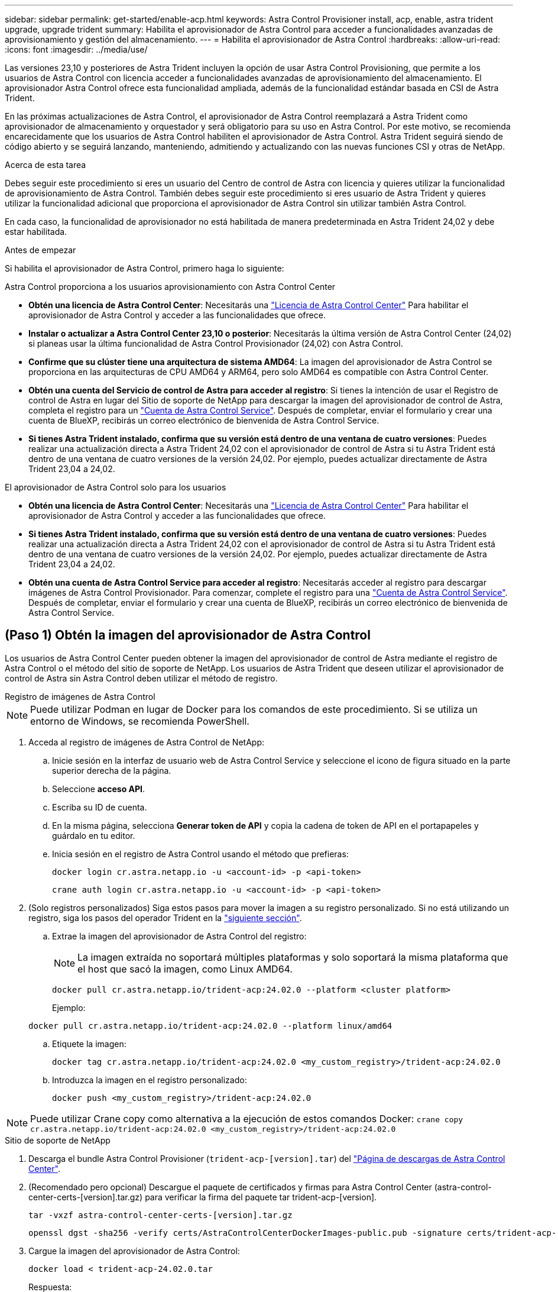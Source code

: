 ---
sidebar: sidebar 
permalink: get-started/enable-acp.html 
keywords: Astra Control Provisioner install, acp, enable, astra trident upgrade, upgrade trident 
summary: Habilita el aprovisionador de Astra Control para acceder a funcionalidades avanzadas de aprovisionamiento y gestión del almacenamiento. 
---
= Habilita el aprovisionador de Astra Control
:hardbreaks:
:allow-uri-read: 
:icons: font
:imagesdir: ../media/use/


[role="lead"]
Las versiones 23,10 y posteriores de Astra Trident incluyen la opción de usar Astra Control Provisioning, que permite a los usuarios de Astra Control con licencia acceder a funcionalidades avanzadas de aprovisionamiento del almacenamiento. El aprovisionador Astra Control ofrece esta funcionalidad ampliada, además de la funcionalidad estándar basada en CSI de Astra Trident.

En las próximas actualizaciones de Astra Control, el aprovisionador de Astra Control reemplazará a Astra Trident como aprovisionador de almacenamiento y orquestador y será obligatorio para su uso en Astra Control. Por este motivo, se recomienda encarecidamente que los usuarios de Astra Control habiliten el aprovisionador de Astra Control. Astra Trident seguirá siendo de código abierto y se seguirá lanzando, manteniendo, admitiendo y actualizando con las nuevas funciones CSI y otras de NetApp.

.Acerca de esta tarea
Debes seguir este procedimiento si eres un usuario del Centro de control de Astra con licencia y quieres utilizar la funcionalidad de aprovisionamiento de Astra Control. También debes seguir este procedimiento si eres usuario de Astra Trident y quieres utilizar la funcionalidad adicional que proporciona el aprovisionador de Astra Control sin utilizar también Astra Control.

En cada caso, la funcionalidad de aprovisionador no está habilitada de manera predeterminada en Astra Trident 24,02 y debe estar habilitada.

.Antes de empezar
Si habilita el aprovisionador de Astra Control, primero haga lo siguiente:

[role="tabbed-block"]
====
.Astra Control proporciona a los usuarios aprovisionamiento con Astra Control Center
* *Obtén una licencia de Astra Control Center*: Necesitarás una link:../concepts/licensing.html["Licencia de Astra Control Center"] Para habilitar el aprovisionador de Astra Control y acceder a las funcionalidades que ofrece.
* *Instalar o actualizar a Astra Control Center 23,10 o posterior*: Necesitarás la última versión de Astra Control Center (24,02) si planeas usar la última funcionalidad de Astra Control Provisionador (24,02) con Astra Control.
* *Confirme que su clúster tiene una arquitectura de sistema AMD64*: La imagen del aprovisionador de Astra Control se proporciona en las arquitecturas de CPU AMD64 y ARM64, pero solo AMD64 es compatible con Astra Control Center.
* *Obtén una cuenta del Servicio de control de Astra para acceder al registro*: Si tienes la intención de usar el Registro de control de Astra en lugar del Sitio de soporte de NetApp para descargar la imagen del aprovisionador de control de Astra, completa el registro para un https://bluexp.netapp.com/astra-register["Cuenta de Astra Control Service"^]. Después de completar, enviar el formulario y crear una cuenta de BlueXP, recibirás un correo electrónico de bienvenida de Astra Control Service.
* *Si tienes Astra Trident instalado, confirma que su versión está dentro de una ventana de cuatro versiones*: Puedes realizar una actualización directa a Astra Trident 24,02 con el aprovisionador de control de Astra si tu Astra Trident está dentro de una ventana de cuatro versiones de la versión 24,02. Por ejemplo, puedes actualizar directamente de Astra Trident 23,04 a 24,02.


.El aprovisionador de Astra Control solo para los usuarios
--
* *Obtén una licencia de Astra Control Center*: Necesitarás una link:../concepts/licensing.html["Licencia de Astra Control Center"] Para habilitar el aprovisionador de Astra Control y acceder a las funcionalidades que ofrece.
* *Si tienes Astra Trident instalado, confirma que su versión está dentro de una ventana de cuatro versiones*: Puedes realizar una actualización directa a Astra Trident 24,02 con el aprovisionador de control de Astra si tu Astra Trident está dentro de una ventana de cuatro versiones de la versión 24,02. Por ejemplo, puedes actualizar directamente de Astra Trident 23,04 a 24,02.
* *Obtén una cuenta de Astra Control Service para acceder al registro*: Necesitarás acceder al registro para descargar imágenes de Astra Control Provisionador. Para comenzar, complete el registro para una https://bluexp.netapp.com/astra-register["Cuenta de Astra Control Service"^]. Después de completar, enviar el formulario y crear una cuenta de BlueXP, recibirás un correo electrónico de bienvenida de Astra Control Service.


--
====


== (Paso 1) Obtén la imagen del aprovisionador de Astra Control

Los usuarios de Astra Control Center pueden obtener la imagen del aprovisionador de control de Astra mediante el registro de Astra Control o el método del sitio de soporte de NetApp. Los usuarios de Astra Trident que deseen utilizar el aprovisionador de control de Astra sin Astra Control deben utilizar el método de registro.

[role="tabbed-block"]
====
.Registro de imágenes de Astra Control
--

NOTE: Puede utilizar Podman en lugar de Docker para los comandos de este procedimiento. Si se utiliza un entorno de Windows, se recomienda PowerShell.

. Acceda al registro de imágenes de Astra Control de NetApp:
+
.. Inicie sesión en la interfaz de usuario web de Astra Control Service y seleccione el icono de figura situado en la parte superior derecha de la página.
.. Seleccione *acceso API*.
.. Escriba su ID de cuenta.
.. En la misma página, selecciona *Generar token de API* y copia la cadena de token de API en el portapapeles y guárdalo en tu editor.
.. Inicia sesión en el registro de Astra Control usando el método que prefieras:
+
[source, docker]
----
docker login cr.astra.netapp.io -u <account-id> -p <api-token>
----
+
[source, crane]
----
crane auth login cr.astra.netapp.io -u <account-id> -p <api-token>
----


. (Solo registros personalizados) Siga estos pasos para mover la imagen a su registro personalizado. Si no está utilizando un registro, siga los pasos del operador Trident en la link:../get-started/enable-acp.html#step-2-enable-astra-control-provisioner-in-astra-trident["siguiente sección"].
+
.. Extrae la imagen del aprovisionador de Astra Control del registro:
+

NOTE: La imagen extraída no soportará múltiples plataformas y solo soportará la misma plataforma que el host que sacó la imagen, como Linux AMD64.

+
[source, console]
----
docker pull cr.astra.netapp.io/trident-acp:24.02.0 --platform <cluster platform>
----
+
Ejemplo:

+
[listing]
----
docker pull cr.astra.netapp.io/trident-acp:24.02.0 --platform linux/amd64
----
.. Etiquete la imagen:
+
[source, console]
----
docker tag cr.astra.netapp.io/trident-acp:24.02.0 <my_custom_registry>/trident-acp:24.02.0
----
.. Introduzca la imagen en el registro personalizado:
+
[source, console]
----
docker push <my_custom_registry>/trident-acp:24.02.0
----





NOTE: Puede utilizar Crane copy como alternativa a la ejecución de estos comandos Docker:
`crane copy cr.astra.netapp.io/trident-acp:24.02.0 <my_custom_registry>/trident-acp:24.02.0`

--
.Sitio de soporte de NetApp
--
. Descarga el bundle Astra Control Provisioner (`trident-acp-[version].tar`) del https://mysupport.netapp.com/site/products/all/details/astra-control-center/downloads-tab["Página de descargas de Astra Control Center"^].
. (Recomendado pero opcional) Descargue el paquete de certificados y firmas para Astra Control Center (astra-control-center-certs-[version].tar.gz) para verificar la firma del paquete tar trident-acp-[version].
+
[source, console]
----
tar -vxzf astra-control-center-certs-[version].tar.gz
----
+
[source, console]
----
openssl dgst -sha256 -verify certs/AstraControlCenterDockerImages-public.pub -signature certs/trident-acp-[version].tar.sig trident-acp-[version].tar
----
. Cargue la imagen del aprovisionador de Astra Control:
+
[source, console]
----
docker load < trident-acp-24.02.0.tar
----
+
Respuesta:

+
[listing]
----
Loaded image: trident-acp:24.02.0-linux-amd64
----
. Etiquete la imagen:
+
[source, console]
----
docker tag trident-acp:24.02.0-linux-amd64 <my_custom_registry>/trident-acp:24.02.0
----
. Introduzca la imagen en el registro personalizado:
+
[source, console]
----
docker push <my_custom_registry>/trident-acp:24.02.0
----


--
====


== (Paso 2) Habilitar el aprovisionador de Astra Control en Astra Trident

Determine si el método de instalación original ha utilizado un https://docs.netapp.com/us-en/trident/trident-managing-k8s/uninstall-trident.html#determine-the-original-installation-method["Operador (manualmente o con Helm) o tridentctl"^] y complete los pasos apropiados de acuerdo con su método original.

[role="tabbed-block"]
====
.Operador Astra Trident
--
. https://docs.netapp.com/us-en/trident/trident-get-started/kubernetes-deploy-operator.html#step-1-download-the-trident-installer-package["Descarga el instalador de Astra Trident y extráigalo"^].
. Complete estos pasos si todavía no ha instalado Astra Trident o si ha quitado el operador de la implementación original de Astra Trident:
+
.. Cree el CRD:
+
[source, console]
----
kubectl create -f deploy/crds/trident.netapp.io_tridentorchestrators_crd_post1.16.yaml
----
.. Cree el espacio de nombres trident (`kubectl create namespace trident`) o confirme que el espacio de nombres trident sigue existiendo (`kubectl get all -n trident`). Si el espacio de nombres se ha eliminado, vuelva a crearlo.


. Actualice Astra Trident a 24.02.0:
+

NOTE: Para los clústeres que ejecutan Kubernetes 1,24 o una versión anterior, utilice `bundle_pre_1_25.yaml`. Para los clústeres que ejecutan Kubernetes 1,25 o posterior, utilice `bundle_post_1_25.yaml`.

+
[source, console]
----
kubectl -n trident apply -f trident-installer/deploy/<bundle-name.yaml>
----
. Compruebe que Astra Trident está ejecutando:
+
[source, console]
----
kubectl get torc -n trident
----
+
Respuesta:

+
[listing]
----
NAME      AGE
trident   21m
----
. [[Pull-secrets]]Si tienes un registro que usa secretos, crea un secreto para extraer la imagen del aprovisionador de Astra Control:
+
[source, console]
----
kubectl create secret docker-registry <secret_name> -n trident --docker-server=<my_custom_registry> --docker-username=<username> --docker-password=<token>
----
. Edite el CR de TridentOrchestrator y realice las siguientes modificaciones:
+
[source, console]
----
kubectl edit torc trident -n trident
----
+
.. Establezca una ubicación de registro personalizada para la imagen de Astra Trident o extráigala del registro de Astra Control (`tridentImage: <my_custom_registry>/trident:24.02.0` o. `tridentImage: netapp/trident:24.02.0`).
.. Habilita el aprovisionador de Astra Control (`enableACP: true`).
.. Establezca la ubicación de registro personalizada para la imagen del aprovisionador de Astra Control o sáquela del registro de Astra Control (`acpImage: <my_custom_registry>/trident-acp:24.02.0` o. `acpImage: cr.astra.netapp.io/trident-acp:24.02.0`).
.. Si estableció <<pull-secrets,la imagen descubre los secretos>> anteriormente en este procedimiento, puede establecerlos aquí (`imagePullSecrets: - <secret_name>`). Utilice el mismo nombre secreto que estableció en los pasos anteriores.


+
[listing, subs="+quotes"]
----
apiVersion: trident.netapp.io/v1
kind: TridentOrchestrator
metadata:
  name: trident
spec:
  debug: true
  namespace: trident
  *tridentImage: <registry>/trident:24.02.0*
  *enableACP: true*
  *acpImage: <registry>/trident-acp:24.02.0*
  *imagePullSecrets:
  - <secret_name>*
----
. Guarde y salga del archivo. El proceso de despliegue comenzará automáticamente.
. Compruebe que se han creado el operador, el despliegue y los replicasets.
+
[source, console]
----
kubectl get all -n trident
----
+

IMPORTANT: Solo debe haber *una instancia* del operador en un clúster de Kubernetes. No cree varias implementaciones del operador Trident de Astra.

. Compruebe el `trident-acp` container se está ejecutando y eso `acpVersion` es `24.02.0` con el estado de `Installed`:
+
[source, console]
----
kubectl get torc -o yaml
----
+
Respuesta:

+
[listing]
----
status:
  acpVersion: 24.02.0
  currentInstallationParams:
    ...
    acpImage: <registry>/trident-acp:24.02.0
    enableACP: "true"
    ...
  ...
  status: Installed
----


--
.tridentctl
--
. https://docs.netapp.com/us-en/trident/trident-get-started/kubernetes-deploy-tridentctl.html#step-1-download-the-trident-installer-package["Descarga el instalador de Astra Trident y extráigalo"^].
. https://docs.netapp.com/us-en/trident/trident-managing-k8s/upgrade-tridentctl.html["Si ya tiene un Astra Trident existente, desinstálelo del clúster que lo aloja"^].
. Instale Astra Trident con el aprovisionador de control de Astra habilitado (`--enable-acp=true`):
+
[source, console]
----
./tridentctl -n trident install --enable-acp=true --acp-image=mycustomregistry/trident-acp:24.02
----
. Confirme que se ha habilitado el aprovisionador de Astra Control:
+
[source, console]
----
./tridentctl -n trident version
----
+
Respuesta:

+
[listing]
----
+----------------+----------------+-------------+ | SERVER VERSION | CLIENT VERSION | ACP VERSION | +----------------+----------------+-------------+ | 24.02.0 | 24.02.0 | 24.02.0. | +----------------+----------------+-------------+
----


--
.Timón
--
. Si tiene Astra Trident 23.07.1 o anterior instalado, https://docs.netapp.com/us-en/trident/trident-managing-k8s/uninstall-trident.html#uninstall-a-trident-operator-installation["desinstalar"^] el operador y otros componentes.
. Si tu clúster de Kubernetes ejecuta la versión 1,24 o anterior, elimina psp:
+
[listing]
----
kubectl delete psp tridentoperatorpod
----
. Añada el repositorio de Astra Trident Helm:
+
[listing]
----
helm repo add netapp-trident https://netapp.github.io/trident-helm-chart
----
. Actualice el gráfico Helm:
+
[listing]
----
helm repo update netapp-trident
----
+
Respuesta:

+
[listing]
----
Hang tight while we grab the latest from your chart repositories...
...Successfully got an update from the "netapp-trident" chart repository
Update Complete. ⎈Happy Helming!⎈
----
. Enumere las imágenes:
+
[listing]
----
./tridentctl images -n trident
----
+
Respuesta:

+
[listing]
----
| v1.28.0            | netapp/trident:24.02.0|
|                    | docker.io/netapp/trident-autosupport:24.02|
|                    | registry.k8s.io/sig-storage/csi-provisioner:v4.0.0|
|                    | registry.k8s.io/sig-storage/csi-attacher:v4.5.0|
|                    | registry.k8s.io/sig-storage/csi-resizer:v1.9.3|
|                    | registry.k8s.io/sig-storage/csi-snapshotter:v6.3.3|
|                    | registry.k8s.io/sig-storage/csi-node-driver-registrar:v2.10.0 |
|                    | netapp/trident-operator:24.02.0 (optional)
----
. Asegúrese de que el trident-operator 24.02.0 esté disponible:
+
[listing]
----
helm search repo netapp-trident/trident-operator --versions
----
+
Respuesta:

+
[listing]
----
NAME                            CHART VERSION   APP VERSION     DESCRIPTION
netapp-trident/trident-operator 100.2402.0      24.02.0         A
----
. Uso `helm install` y ejecute una de las siguientes opciones que incluyen estos ajustes:
+
** Un nombre para la ubicación de despliegue
** La versión de Trident de Astra
** El nombre de la imagen del aprovisionador de Astra Control
** La marca para habilitar el aprovisionador
** (Opcional) Una ruta de registro local. Si está utilizando un registro local, su https://docs.netapp.com/us-en/trident/trident-get-started/requirements.html#container-images-and-corresponding-kubernetes-versions["Imágenes de Trident"^] Se pueden ubicar en un registro o en diferentes registros, pero todas las imágenes CSI deben estar ubicadas en el mismo registro.
** El espacio de nombres de Trident




.Opciones
* Imágenes sin registro


[listing]
----
helm install trident netapp-trident/trident-operator --version 100.2402.0 --set acpImage=cr.astra.netapp.io/trident-acp:24.02.0 --set enableACP=true --set operatorImage=netapp/trident-operator:24.02.0 --set tridentAutosupportImage=docker.io/netapp/trident-autosupport:24.02 --set tridentImage=netapp/trident:24.02.0 --namespace trident
----
* Imágenes en un registro


[listing]
----
helm install trident netapp-trident/trident-operator --version 100.2402.0 --set acpImage=<your-registry>:<acp image> --set enableACP=true --set imageRegistry=<your-registry>/sig-storage --set operatorImage=netapp/trident-operator:24.02.0 --set tridentAutosupportImage=docker.io/netapp/trident-autosupport:24.02 --set tridentImage=netapp/trident:24.02.0 --namespace trident
----
* Imágenes en diferentes registros


[listing]
----
helm install trident netapp-trident/trident-operator --version 100.2402.0 --set acpImage=<your-registry>:<acp image> --set enableACP=true --set imageRegistry=<your-registry>/sig-storage --set operatorImage=netapp/trident-operator:24.02.0 --set tridentAutosupportImage=docker.io/netapp/trident-autosupport:24.02 --set tridentImage=netapp/trident:24.02.0 --namespace trident
----
Puede utilizar `helm list` para revisar detalles de la instalación como nombre, espacio de nombres, gráfico, estado, versión de la aplicación, y el número de revisión.

[NOTE]
====
Si tiene problemas para poner en marcha Trident mediante Helm, ejecute este comando para desinstalar completamente Astra Trident:

[listing]
----
./tridentctl uninstall -n trident
----
*No* https://docs.netapp.com/us-en/trident/troubleshooting.html#completely-remove-astra-trident-and-crds["Elimina por completo los CRD de Astra Trident"^] Como parte de la desinstalación antes de intentar habilitar de nuevo Astra Control Provisioner.

====
--
====


== Resultado

Está habilitada la funcionalidad de aprovisionamiento de Astra Control y es posible usar cualquier función disponible para la versión que esté ejecutando.

(Solo para usuarios de Astra Control Center) Después de instalar Astra Control Provisioner, el clúster que aloja el aprovisionador en la interfaz de usuario de Astra Control Center mostrará un `ACP version` en lugar de `Trident version` campo y núm. de versión instalada actual.

image:ac-acp-version.png["Una captura de pantalla que muestra la ubicación de la versión del aprovisionador de Astra Control en la interfaz de usuario"]

.Si quiere más información
* https://docs.netapp.com/us-en/trident/trident-managing-k8s/upgrade-operator-overview.html["Documentación sobre actualizaciones de Astra Trident"^]

